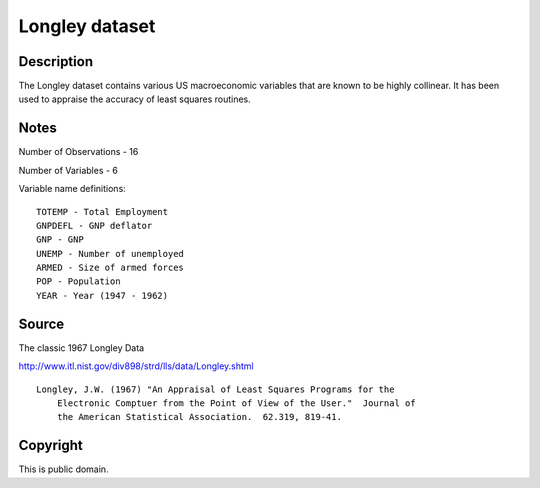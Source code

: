 Longley dataset
===============

Description
-----------

The Longley dataset contains various US macroeconomic
variables that are known to be highly collinear.  It has been used to appraise
the accuracy of least squares routines.

Notes
-----

Number of Observations - 16

Number of Variables - 6

Variable name definitions::

        TOTEMP - Total Employment
        GNPDEFL - GNP deflator
        GNP - GNP
        UNEMP - Number of unemployed
        ARMED - Size of armed forces
        POP - Population
        YEAR - Year (1947 - 1962)


Source
------

The classic 1967 Longley Data

http://www.itl.nist.gov/div898/strd/lls/data/Longley.shtml

::

    Longley, J.W. (1967) "An Appraisal of Least Squares Programs for the
        Electronic Comptuer from the Point of View of the User."  Journal of
        the American Statistical Association.  62.319, 819-41.


Copyright
---------

This is public domain.
